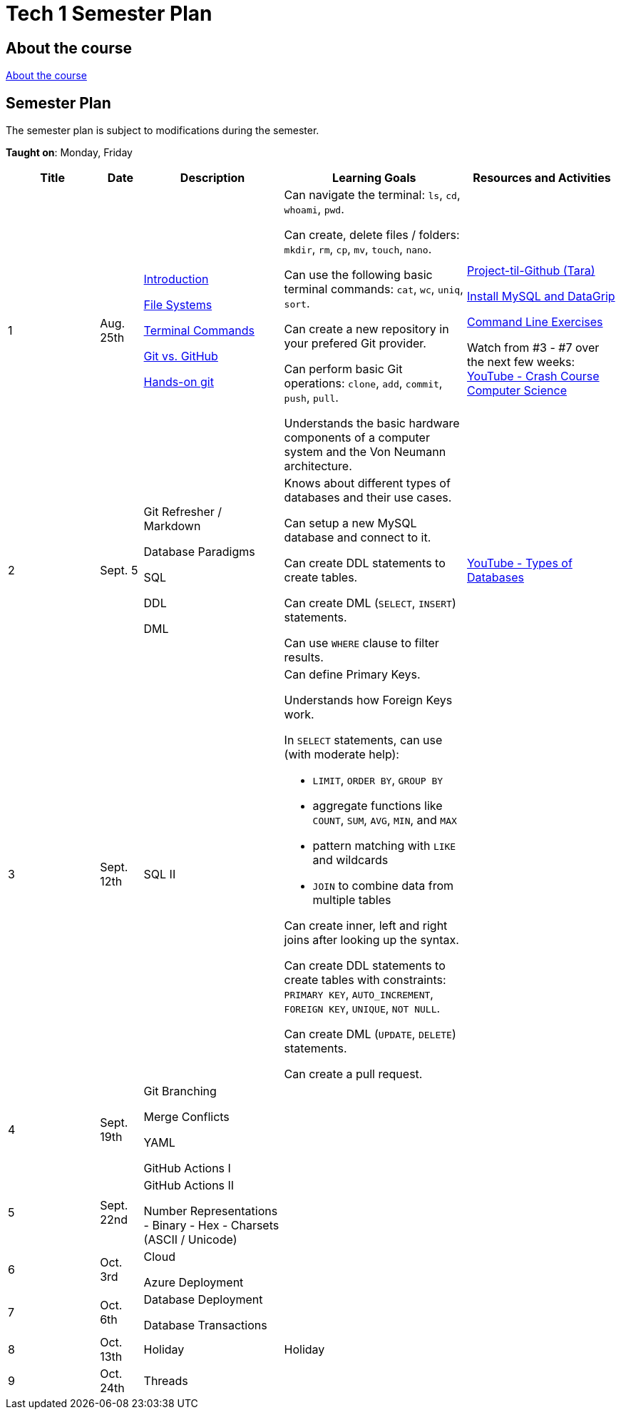 = Tech 1 Semester Plan

== About the course

link:00._Course_Material/00._Meta_Course_Material/about_the_course.md[About the course]

== Semester Plan

The semester plan is subject to modifications during the semester.

**Taught on**: Monday, Friday

[width="100%",cols="15%,7%,23%,30%,25%",options="header",]
|===
| Title | Date | Description | Learning Goals | Resources and Activities

// ------------------------------------------------------------------------------------------------------------------------------------------------

| 1
| Aug. 25th

a|
link:00._Course_Material/02._Slides/01._Terminal_Git/01._Introduction.md[Introduction]

link:00._Course_Material/02._Slides/01._Terminal_Git/02._File_Systems.md[File Systems]

link:00._Course_Material/02._Slides/01._Terminal_Git/03._Terminal_Commands.md[Terminal Commands]

link:00._Course_Material/02._Slides/01._Terminal_Git/04._Git_vs._GitHub.md[Git vs. GitHub]

link:00._Course_Material/02._Slides/01._Terminal_Git/05._Hands-on_git.md[Hands-on git]

a|
Can navigate the terminal: `ls`, `cd`, `whoami`, `pwd`.

Can create, delete files / folders: `mkdir`, `rm`, `cp`, `mv`, `touch`, `nano`.

Can use the following basic terminal commands: `cat`, `wc`, `uniq`, `sort`.

Can create a new repository in your prefered Git provider.

Can perform basic Git operations: `clone`, `add`, `commit`, `push`, `pull`.

Understands the basic hardware components of a computer system and the Von Neumann architecture.

a|


link:00._Course_Material/01._Assignments/01._Terminal_Git/Projekt-til-Github_\(Tara\).pdf[Project-til-Github (Tara)]

link:00._Course_Material/01._Assignments/01._Terminal_Git/install_mysql_datagrip.md[Install MySQL and DataGrip]

https://classroom.github.com/a/ihU6VrZ9[Command Line Exercises]

Watch from #3 - #7 over the next few weeks:
https://www.youtube.com/watch?v=gI-qXk7XojA&list=PL8dPuuaLjXtNlUrzyH5r6jN9ulIgZBpdo&index=4[YouTube - Crash Course Computer Science]



// ------------------------------------------------------------------------------------------------------------------------------------------------

| 2
| Sept. 5

a|
Git Refresher / Markdown

Database Paradigms

SQL

DDL

DML

a|
Knows about different types of databases and their use cases.

Can setup a new MySQL database and connect to it.

Can create DDL statements to create tables. 

Can create DML (`SELECT`, `INSERT`) statements.

Can use `WHERE` clause to filter results.

a| 
https://www.youtube.com/watch?v=VfcRxtBKI54[YouTube - Types of Databases]

// link:00._Course_Material/01._Assignments/02._Databases_Introduction_to_SQL/countries_dml.md[Countries (DML)]

// link:00._Course_Material/01._Assignments/02._Databases_Introduction_to_SQL/azure_for_students.md[Azure for Students]



// ------------------------------------------------------------------------------------------------------------------------------------------------

| 3
| Sept. 12th

a|
SQL II

a|
Can define Primary Keys.

Understands how Foreign Keys work.

In `SELECT` statements, can use (with moderate help):

* `LIMIT`, `ORDER BY`, `GROUP BY` 
* aggregate functions like `COUNT`, `SUM`, `AVG`, `MIN`, and `MAX`
* pattern matching with `LIKE` and wildcards
* `JOIN` to combine data from multiple tables

Can create inner, left and right joins after looking up the syntax.

Can create DDL statements to create tables with constraints: `PRIMARY KEY`, `AUTO_INCREMENT`, `FOREIGN KEY`, `UNIQUE`, `NOT NULL`.

Can create DML (`UPDATE`, `DELETE`) statements.

Can create a pull request.


a| 
// https://datalemur.com/sql-tutorial/sql-joins-inner-outer-left-right

// link:00._Course_Material/01._Assignments/03._Databases_SQL_II/tech_company/tech_company.md[Tech Company]

// link:00._Course_Material/01._Assignments/03._Databases_SQL_II/Pull_request_exercise_1.pdf[Pull_request_exercise_1.pdf]



// ------------------------------------------------------------------------------------------------------------------------------------------------

| 4
| Sept. 19th

a|

Git Branching

Merge Conflicts

YAML

GitHub Actions I


a|

// Understands different Git workflows such as GitHub Flow.

// Can solve a merge conflict.

// Can write YAML files.

// Can give use cases for GitHub actions.

// Understands what GitHub actions are and can breakdown workflows into runners, jobs, and steps.


a| 
// https://anderslatif.github.io/yaml_tutorial/

// Github_Actions.pdf

// Pull_request_exercise_2_merge_conflict.pdf.

// Visualizing_GitHub_Flow_v2.pdf[Optional - Visualizing GitHub Flow]

// ------------------------------------------------------------------------------------------------------------------------------------------------

| 5
| Sept. 22nd

a|
GitHub Actions II

Number Representations
- Binary
- Hex
- Charsets (ASCII / Unicode)

a|
// Can explain how computers work, starting from hardware all the way to software.

// Can talk about processes in operating systems.

// Can talk about different number representations and what they are used for.

// Can explain different charsets like ASCII and Unicode and how they differ.
a| 



// ------------------------------------------------------------------------------------------------------------------------------------------------

// ------------------------------------------------------------------------------------------------------------------------------------------------

| 6
| Oct. 3rd

a|
Cloud

Azure Deployment

a|
// Learning Goals
a| 
// Activities

// ------------------------------------------------------------------------------------------------------------------------------------------------


| 7
| Oct. 6th

a|
Database Deployment

Database Transactions

a|
// Learning Goals
a| 
// Activities

// ------------------------------------------------------------------------------------------------------------------------------------------------

| 8
| Oct. 13th

a|
Holiday

a|
Holiday

a|

// ------------------------------------------------------------------------------------------------------------------------------------------------

| 9
| Oct. 24th

a|
Threads

a|

a|



